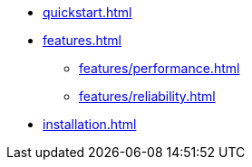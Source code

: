 * xref:quickstart.adoc[]
* xref:features.adoc[]
** xref:features/performance.adoc[]
** xref:features/reliability.adoc[]
* xref:installation.adoc[]
